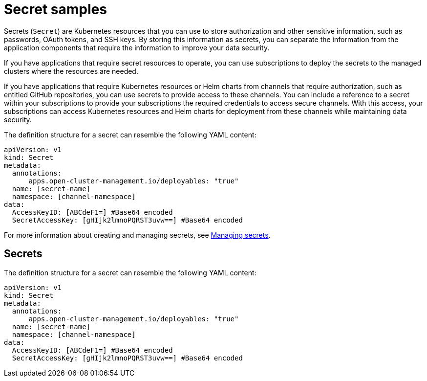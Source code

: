 [#secret-samples]
= Secret samples

Secrets (`Secret`) are Kubernetes resources that you can use to store authorization and other sensitive information, such as passwords, OAuth tokens, and SSH keys.
By storing this information as secrets, you can separate the information from the application components that require the information to improve your data security.

If you have applications that require secret resources to operate, you can use subscriptions to deploy the secrets to the managed clusters where the resources are needed.

If you have applications that require Kubernetes resources or Helm charts from channels that require authorization, such as entitled GitHub repositories, you can use secrets to provide access to these channels.
You can include a reference to a secret within your subscriptions to provide your subscriptions the required credentials to access secure channels.
With this access, your subscriptions can access Kubernetes resources and Helm charts for deployment from these channels while maintaining data security.

The definition structure for a secret can resemble the following YAML content:

[source,yaml]
----
apiVersion: v1
kind: Secret
metadata:
  annotations:
      apps.open-cluster-management.io/deployables: "true"
  name: [secret-name]
  namespace: [channel-namespace]
data:
  AccessKeyID: [ABCdeF1=] #Base64 encoded
  SecretAccessKey: [gHIjk2lmnoPQRST3uvw==] #Base64 encoded
----

For more information about creating and managing secrets, see link:managing_secrets.html[Managing secrets].

[#secrets]
== Secrets

The definition structure for a secret can resemble the following YAML content:

[source,yaml]
----
apiVersion: v1
kind: Secret
metadata:
  annotations:
      apps.open-cluster-management.io/deployables: "true"
  name: [secret-name]
  namespace: [channel-namespace]
data:
  AccessKeyID: [ABCdeF1=] #Base64 encoded
  SecretAccessKey: [gHIjk2lmnoPQRST3uvw==] #Base64 encoded
----
